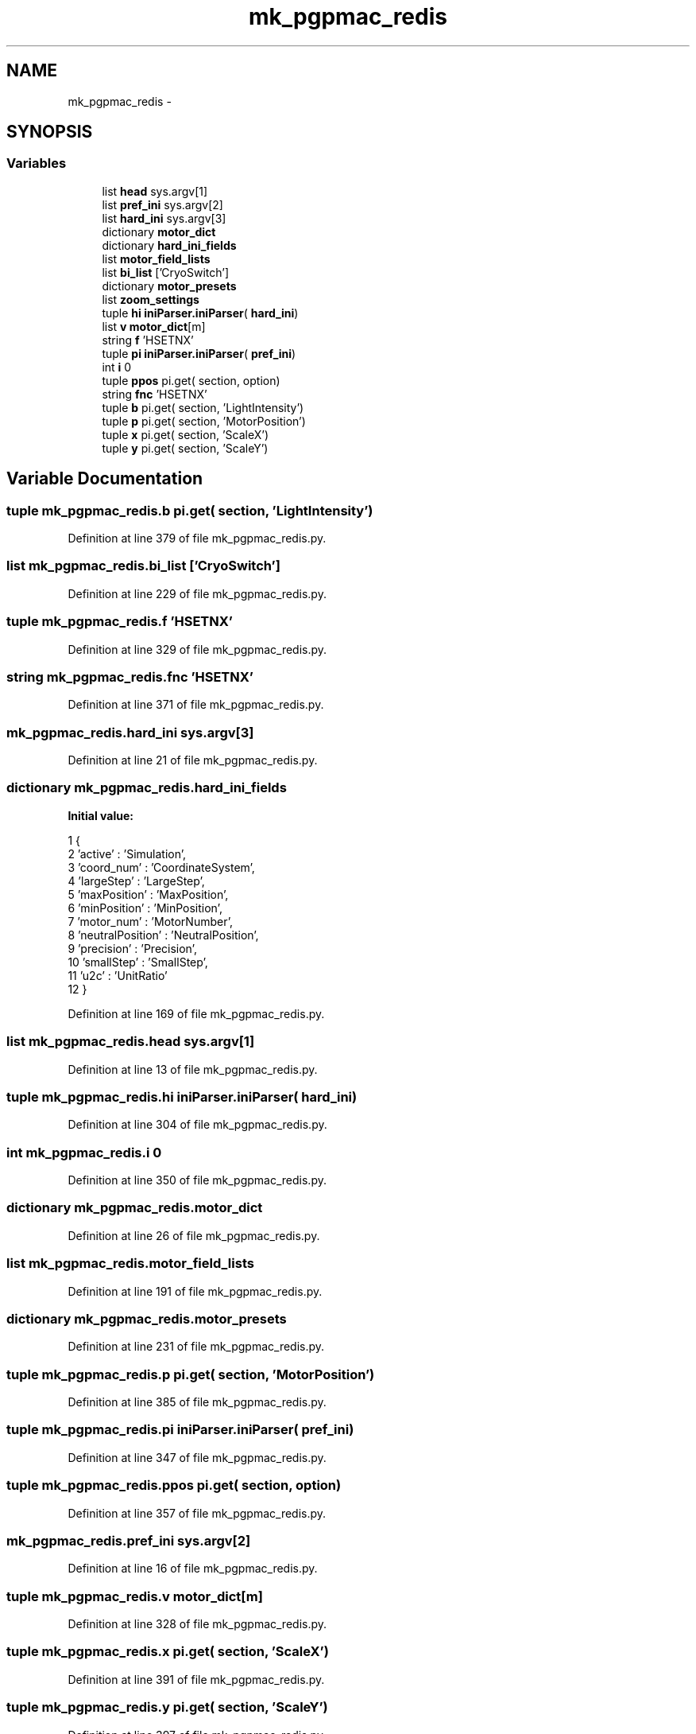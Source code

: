 .TH "mk_pgpmac_redis" 3 "Wed Jan 23 2013" "LS-CAT PGPMAC" \" -*- nroff -*-
.ad l
.nh
.SH NAME
mk_pgpmac_redis \- 
.SH SYNOPSIS
.br
.PP
.SS "Variables"

.in +1c
.ti -1c
.RI "list \fBhead\fP sys\&.argv[1]"
.br
.ti -1c
.RI "list \fBpref_ini\fP sys\&.argv[2]"
.br
.ti -1c
.RI "list \fBhard_ini\fP sys\&.argv[3]"
.br
.ti -1c
.RI "dictionary \fBmotor_dict\fP"
.br
.ti -1c
.RI "dictionary \fBhard_ini_fields\fP"
.br
.ti -1c
.RI "list \fBmotor_field_lists\fP"
.br
.ti -1c
.RI "list \fBbi_list\fP ['CryoSwitch']"
.br
.ti -1c
.RI "dictionary \fBmotor_presets\fP"
.br
.ti -1c
.RI "list \fBzoom_settings\fP"
.br
.ti -1c
.RI "tuple \fBhi\fP \fBiniParser\&.iniParser\fP( \fBhard_ini\fP)"
.br
.ti -1c
.RI "list \fBv\fP \fBmotor_dict\fP[m]"
.br
.ti -1c
.RI "string \fBf\fP 'HSETNX'"
.br
.ti -1c
.RI "tuple \fBpi\fP \fBiniParser\&.iniParser\fP( \fBpref_ini\fP)"
.br
.ti -1c
.RI "int \fBi\fP 0"
.br
.ti -1c
.RI "tuple \fBppos\fP pi\&.get( section, option)"
.br
.ti -1c
.RI "string \fBfnc\fP 'HSETNX'"
.br
.ti -1c
.RI "tuple \fBb\fP pi\&.get( section, 'LightIntensity')"
.br
.ti -1c
.RI "tuple \fBp\fP pi\&.get( section, 'MotorPosition')"
.br
.ti -1c
.RI "tuple \fBx\fP pi\&.get( section, 'ScaleX')"
.br
.ti -1c
.RI "tuple \fBy\fP pi\&.get( section, 'ScaleY')"
.br
.in -1c
.SH "Variable Documentation"
.PP 
.SS "tuple mk_pgpmac_redis\&.b pi\&.get( section, 'LightIntensity')"

.PP
Definition at line 379 of file mk_pgpmac_redis\&.py\&.
.SS "list mk_pgpmac_redis\&.bi_list ['CryoSwitch']"

.PP
Definition at line 229 of file mk_pgpmac_redis\&.py\&.
.SS "tuple mk_pgpmac_redis\&.f 'HSETNX'"

.PP
Definition at line 329 of file mk_pgpmac_redis\&.py\&.
.SS "string mk_pgpmac_redis\&.fnc 'HSETNX'"

.PP
Definition at line 371 of file mk_pgpmac_redis\&.py\&.
.SS "mk_pgpmac_redis\&.hard_ini sys\&.argv[3]"

.PP
Definition at line 21 of file mk_pgpmac_redis\&.py\&.
.SS "dictionary mk_pgpmac_redis\&.hard_ini_fields"
\fBInitial value:\fP
.PP
.nf
1 {
2     'active'          : 'Simulation',
3     'coord_num'       : 'CoordinateSystem',
4     'largeStep'       : 'LargeStep',
5     'maxPosition'     : 'MaxPosition',
6     'minPosition'     : 'MinPosition',
7     'motor_num'       : 'MotorNumber',
8     'neutralPosition' : 'NeutralPosition',
9     'precision'       : 'Precision',
10     'smallStep'       : 'SmallStep',
11     'u2c'             : 'UnitRatio'
12     }
.fi
.PP
Definition at line 169 of file mk_pgpmac_redis\&.py\&.
.SS "list mk_pgpmac_redis\&.head sys\&.argv[1]"

.PP
Definition at line 13 of file mk_pgpmac_redis\&.py\&.
.SS "tuple mk_pgpmac_redis\&.hi \fBiniParser\&.iniParser\fP( \fBhard_ini\fP)"

.PP
Definition at line 304 of file mk_pgpmac_redis\&.py\&.
.SS "int mk_pgpmac_redis\&.i 0"

.PP
Definition at line 350 of file mk_pgpmac_redis\&.py\&.
.SS "dictionary mk_pgpmac_redis\&.motor_dict"

.PP
Definition at line 26 of file mk_pgpmac_redis\&.py\&.
.SS "list mk_pgpmac_redis\&.motor_field_lists"

.PP
Definition at line 191 of file mk_pgpmac_redis\&.py\&.
.SS "dictionary mk_pgpmac_redis\&.motor_presets"

.PP
Definition at line 231 of file mk_pgpmac_redis\&.py\&.
.SS "tuple mk_pgpmac_redis\&.p pi\&.get( section, 'MotorPosition')"

.PP
Definition at line 385 of file mk_pgpmac_redis\&.py\&.
.SS "tuple mk_pgpmac_redis\&.pi \fBiniParser\&.iniParser\fP( \fBpref_ini\fP)"

.PP
Definition at line 347 of file mk_pgpmac_redis\&.py\&.
.SS "tuple mk_pgpmac_redis\&.ppos pi\&.get( section, option)"

.PP
Definition at line 357 of file mk_pgpmac_redis\&.py\&.
.SS "mk_pgpmac_redis\&.pref_ini sys\&.argv[2]"

.PP
Definition at line 16 of file mk_pgpmac_redis\&.py\&.
.SS "tuple mk_pgpmac_redis\&.v \fBmotor_dict\fP[m]"

.PP
Definition at line 328 of file mk_pgpmac_redis\&.py\&.
.SS "tuple mk_pgpmac_redis\&.x pi\&.get( section, 'ScaleX')"

.PP
Definition at line 391 of file mk_pgpmac_redis\&.py\&.
.SS "tuple mk_pgpmac_redis\&.y pi\&.get( section, 'ScaleY')"

.PP
Definition at line 397 of file mk_pgpmac_redis\&.py\&.
.SS "list mk_pgpmac_redis\&.zoom_settings"
\fBInitial value:\fP
.PP
.nf
1 [
2     #lev   front  back  pos     scalex  scaley   section
3     [1,     4\&.0,   8\&.0,  34100, 2\&.7083,  3\&.3442, 'CoaxCam\&.Zoom1'],
4     [2,     6\&.0,   8\&.1,  31440, 2\&.2487,  2\&.2776, 'CoaxCam\&.Zoom2'],
5     [3,     6\&.5,   8\&.2,  27460, 1\&.7520,  1\&.7550, 'CoaxCam\&.Zoom3'],
6     [4,     7\&.0,   8\&.3,  23480, 1\&.3360,  1\&.3400, 'CoaxCam\&.Zoom4'],
7     [5,     8\&.0,  10\&.0,  19500, 1\&.0140,  1\&.0110, 'CoaxCam\&.Zoom5'],
8     [6,     9\&.0,  12\&.0,  15520, 0\&.7710,  0\&.7760, 'CoaxCam\&.Zoom6'],
9     [7,    10\&.0,  17\&.0,  11540, 0\&.5880,  0\&.5920, 'CoaxCam\&.Zoom7'],
10     [8,    12\&.0,  25\&.0,   7560, 0\&.4460,  0\&.4480, 'CoaxCam\&.Zoom8'],
11     [9,    15\&.0,  37\&.0,   3580, 0\&.3410,  0\&.3460, 'CoaxCam\&.Zoom9'],
12     [10,   16\&.0,  42\&.0,      0, 0\&.2700,  0\&.2690, 'CoaxCam\&.Zoom10']
13     ]
.fi
.PP
Definition at line 280 of file mk_pgpmac_redis\&.py\&.
.SH "Author"
.PP 
Generated automatically by Doxygen for LS-CAT PGPMAC from the source code\&.
